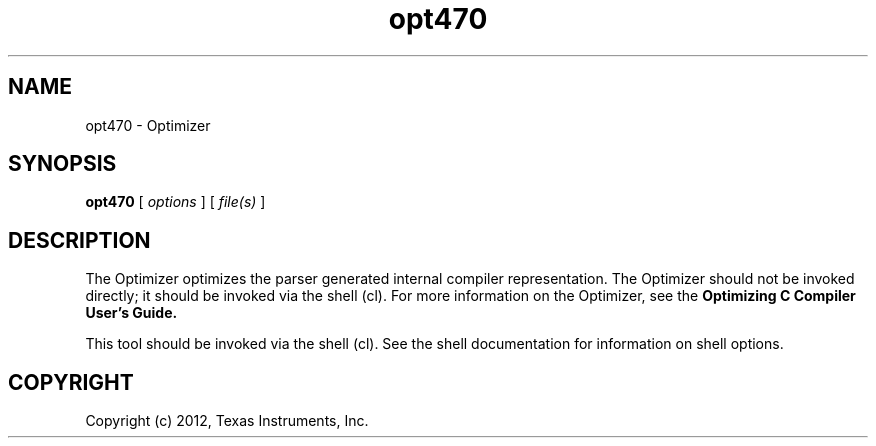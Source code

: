 .bd B 3
.TH opt470 1 "May 07, 2012" "TI Tools" "TI Code Generation Tools"
.SH NAME
opt470 - Optimizer
.SH SYNOPSIS
.B opt470
[
.I options
] [
.I file(s)
]
.SH DESCRIPTION
The Optimizer optimizes the parser generated internal compiler representation. The Optimizer should not be invoked directly; it should be invoked via the shell (cl).  For more information on the Optimizer, see the 
.B Optimizing C Compiler User's Guide.

This tool should be invoked via the shell (cl).  See the shell documentation for information on shell options.
.SH COPYRIGHT
.TP
Copyright (c) 2012, Texas Instruments, Inc.
